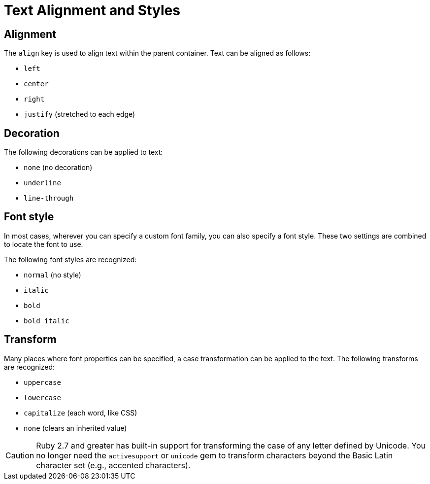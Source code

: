 = Text Alignment and Styles

[#align]
== Alignment

The `align` key is used to align text within the parent container.
Text can be aligned as follows:

* `left`
* `center`
* `right`
* `justify` (stretched to each edge)

[#decoration]
== Decoration

The following decorations can be applied to text:

* `none` (no decoration)
* `underline`
* `line-through`

[#font-style]
== Font style

In most cases, wherever you can specify a custom font family, you can also specify a font style.
These two settings are combined to locate the font to use.

The following font styles are recognized:

* `normal` (no style)
* `italic`
* `bold`
* `bold_italic`

[#transform]
== Transform

Many places where font properties can be specified, a case transformation can be applied to the text.
The following transforms are recognized:

* `uppercase`
* `lowercase`
* `capitalize` (each word, like CSS)
* `none` (clears an inherited value)

[CAUTION#transform-unicode-letters]
====
Ruby 2.7 and greater has built-in support for transforming the case of any letter defined by Unicode.
You no longer need the `activesupport` or `unicode` gem to transform characters beyond the Basic Latin character set (e.g., accented characters).
====
